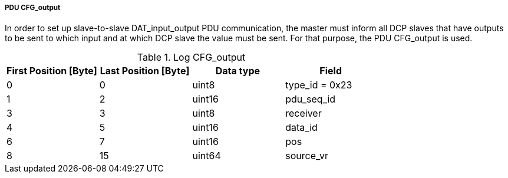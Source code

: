 ===== PDU CFG_output
In order to set up slave-to-slave +DAT_input_output+ PDU communication, the master must inform all DCP slaves that have outputs to be sent to which input and at which DCP slave the value must be sent. For that purpose, the PDU +CFG_output+ is used.

.Log CFG_output
[width="100%", cols="2,2,2,2", options= "header"]
|===
|First Position [Byte]
|Last Position [Byte]
|Data type
|Field

|0
|0
|uint8
|type_id = 0x23

|1
|2
|uint16
|pdu_seq_id

|3
|3
|uint8
|receiver

|4
|5
|uint16
|data_id

|6
|7
|uint16
|pos

|8
|15
|uint64
|source_vr

|===
